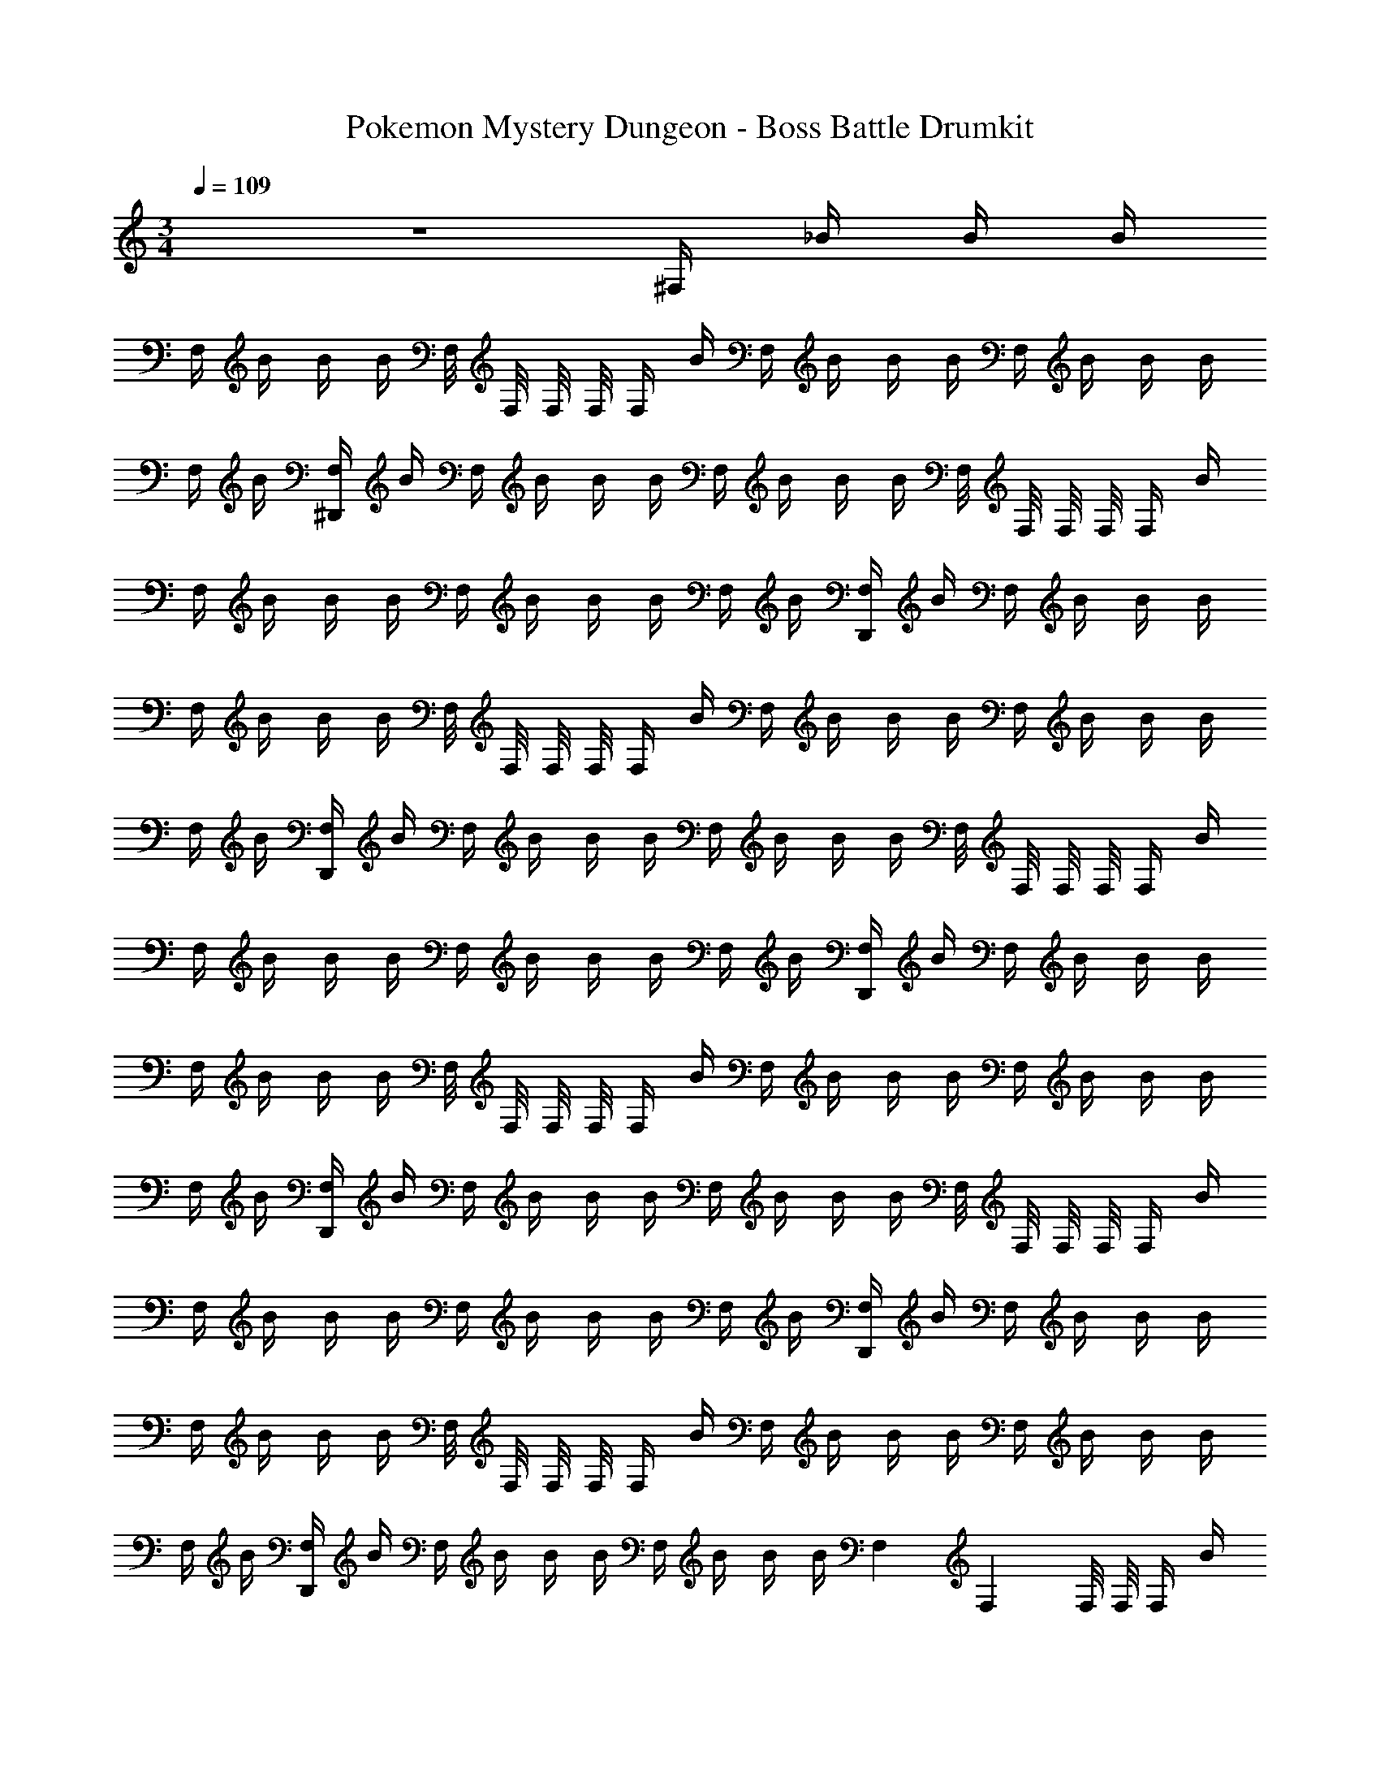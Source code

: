 X: 1
T: Pokemon Mystery Dungeon - Boss Battle Drumkit
Z: ABC Generated by Starbound Composer v0.8.7
L: 1/4
M: 3/4
Q: 1/4=109
K: C
z3 ^F,/4 _B/4 B/4 B/4 
F,/4 B/4 B/4 B/4 F,/8 F,/8 F,/8 F,/8 F,/4 B/4 F,/4 B/4 B/4 B/4 F,/4 B/4 B/4 B/4 
F,/4 B/4 [F,/4^D,,/4] B/4 F,/4 B/4 B/4 B/4 F,/4 B/4 B/4 B/4 F,/8 F,/8 F,/8 F,/8 F,/4 B/4 
F,/4 B/4 B/4 B/4 F,/4 B/4 B/4 B/4 F,/4 B/4 [F,/4D,,/4] B/4 F,/4 B/4 B/4 B/4 
F,/4 B/4 B/4 B/4 F,/8 F,/8 F,/8 F,/8 F,/4 B/4 F,/4 B/4 B/4 B/4 F,/4 B/4 B/4 B/4 
F,/4 B/4 [F,/4D,,/4] B/4 F,/4 B/4 B/4 B/4 F,/4 B/4 B/4 B/4 F,/8 F,/8 F,/8 F,/8 F,/4 B/4 
F,/4 B/4 B/4 B/4 F,/4 B/4 B/4 B/4 F,/4 B/4 [F,/4D,,/4] B/4 F,/4 B/4 B/4 B/4 
F,/4 B/4 B/4 B/4 F,/8 F,/8 F,/8 F,/8 F,/4 B/4 F,/4 B/4 B/4 B/4 F,/4 B/4 B/4 B/4 
F,/4 B/4 [F,/4D,,/4] B/4 F,/4 B/4 B/4 B/4 F,/4 B/4 B/4 B/4 F,/8 F,/8 F,/8 F,/8 F,/4 B/4 
F,/4 B/4 B/4 B/4 F,/4 B/4 B/4 B/4 F,/4 B/4 [F,/4D,,/4] B/4 F,/4 B/4 B/4 B/4 
F,/4 B/4 B/4 B/4 F,/8 F,/8 F,/8 F,/8 F,/4 B/4 F,/4 B/4 B/4 B/4 F,/4 B/4 B/4 B/4 
F,/4 B/4 [F,/4D,,/4] B/4 F,/4 B/4 B/4 B/4 F,/4 B/4 B/4 B/4 F,/9 F,5/36 F,/8 F,/8 F,/4 B/4 
F,/4 B/4 B/4 B/4 F,/4 B/4 B/4 B/4 F,/4 B/4 [F,/4D,,/4] B/4 
M: 6/8
F,/4 B/4 B/4 B/4 
F,/4 B/4 B/4 B/4 F,/9 F,5/36 F,/8 F,/8 F,/4 B/4 F,/4 B/4 B/4 B/4 F,/4 B/4 B/4 B/4 
F,/4 B/4 [F,/4D,,/4] B/4 
M: 7/8
F,/4 z/4 B/4 B/4 F,/4 z/4 B/4 B/4 F,/4 z/4 B/4 B/4 
F,/4 z/4 F,/4 z/4 B/4 B/4 F,/4 z/4 B/4 B/4 F,/4 z/4 B/4 B/4 F,/4 z/4 
F,/4 z/4 B/4 B/4 F,/4 z/4 B/4 B/4 F,/4 z/4 B/4 B/4 F,/4 z/4 F,/4 z/4 
B/4 B/4 F,/4 z/4 B/4 B/4 F,/4 z/4 B/4 B/4 F,/4 z/4 
M: 6/8
F,/4 z/4 B/4 F,/4 z/4 
B/4 F,/4 F,/4 F,/4 B/4 F,/4 F,/4 F,/4 z/4 B/4 F,/4 z/4 B/4 F,/4 F,/4 F,/4 
B/4 F,/4 F,/4 F,/4 z/4 B/4 F,/4 z/4 B/4 F,/4 F,/4 F,/4 B/4 F,/4 F,/4 
